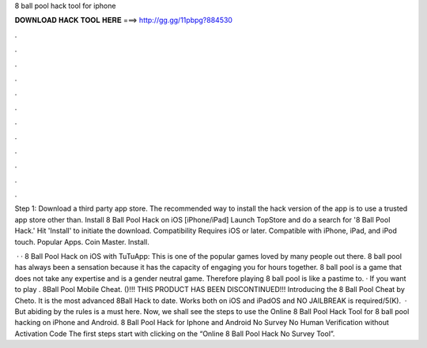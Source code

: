 8 ball pool hack tool for iphone



𝐃𝐎𝐖𝐍𝐋𝐎𝐀𝐃 𝐇𝐀𝐂𝐊 𝐓𝐎𝐎𝐋 𝐇𝐄𝐑𝐄 ===> http://gg.gg/11pbpg?884530



.



.



.



.



.



.



.



.



.



.



.



.

Step 1: Download a third party app store. The recommended way to install the hack version of the app is to use a trusted app store other than. Install 8 Ball Pool Hack on iOS [iPhone/iPad] Launch TopStore and do a search for '8 Ball Pool Hack.' Hit 'Install' to initiate the download. Compatibility Requires iOS or later. Compatible with iPhone, iPad, and iPod touch. Popular Apps. Coin Master. Install.

 · · 8 Ball Pool Hack on iOS with TuTuApp: This is one of the popular games loved by many people out there. 8 ball pool has always been a sensation because it has the capacity of engaging you for hours together. 8 ball pool is a game that does not take any expertise and is a gender neutral game. Therefore playing 8 ball pool is like a pastime to. · If you want to play . 8Ball Pool Mobile Cheat. ()!!! THIS PRODUCT HAS BEEN DISCONTINUED!!! Introducing the 8 Ball Pool Cheat by Cheto. It is the most advanced 8Ball Hack to date. Works both on iOS and iPadOS and NO JAILBREAK is required/5(K).  · But abiding by the rules is a must here. Now, we shall see the steps to use the Online 8 Ball Pool Hack Tool for 8 ball pool hacking on iPhone and Android. 8 Ball Pool Hack for Iphone and Android No Survey No Human Verification without Activation Code The first steps start with clicking on the “Online 8 Ball Pool Hack No Survey Tool”.
